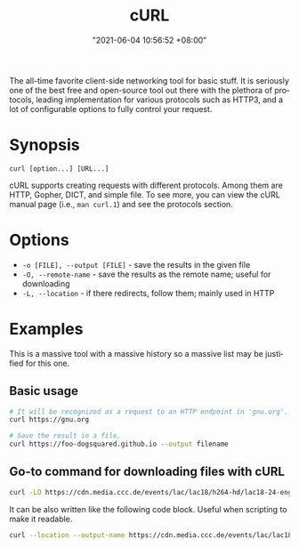 #+title: cURL
#+date: "2021-06-04 10:56:52 +08:00"
#+date_modified: "2021-06-04 11:23:39 +08:00"
#+language: en
#+property: header-args  :eval no


The all-time favorite client-side networking tool for basic stuff.
It is seriously one of the best free and open-source tool out there with the plethora of protocols, leading implementation for various protocols such as HTTP3, and a lot of configurable options to fully control your request.




* Synopsis

#+begin_src
curl [option...] [URL...]
#+end_src

cURL supports creating requests with different protocols.
Among them are HTTP, Gopher, DICT, and simple file.
To see more, you can view the cURL manual page (i.e., ~man curl.1~) and see the protocols section.




* Options

- =-o [FILE], --output [FILE]= - save the results in the given file
- =-O, --remote-name= - save the results as the remote name; useful for downloading
- =-L, --location= - if there redirects, follow them; mainly used in HTTP




* Examples

This is a massive tool with a massive history so a massive list may be justified for this one.


** Basic usage

#+begin_src bash
# It will be recognized as a request to an HTTP endpoint in 'gnu.org'.
curl https://gnu.org

# Save the result in a file.
curl https://foo-dogsquared.github.io --output filename
#+end_src


** Go-to command for downloading files with cURL

#+begin_src bash
curl -LO https://cdn.media.ccc.de/events/lac/lac18/h264-hd/lac18-24-eng-Carla_Plugin_Host_-_Feature_overview_and_workflows_hd.mp4
#+end_src

It can be also written like the following code block.
Useful when scripting to make it readable.

#+begin_src bash
curl --location --output-name https://cdn.media.ccc.de/events/lac/lac18/h264-hd/lac18-24-eng-Carla_Plugin_Host_-_Feature_overview_and_workflows_hd.mp4
#+end_src

